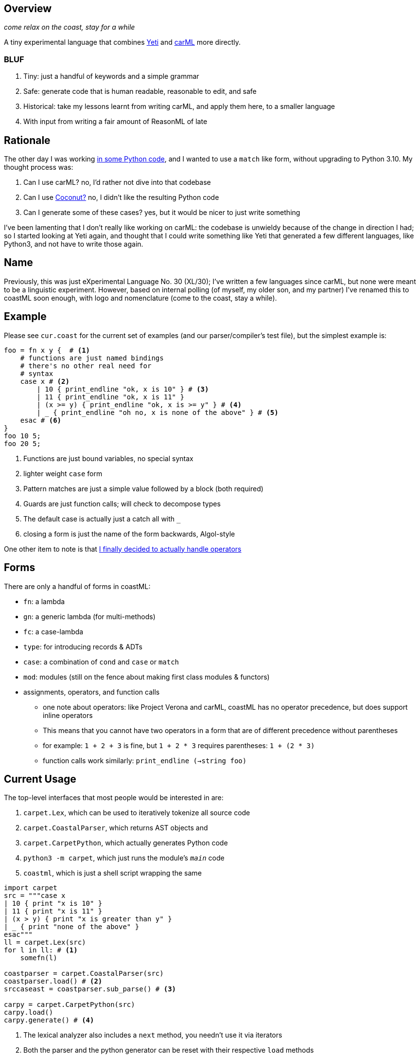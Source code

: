 == Overview

_come relax on the coast, stay for a while_

A tiny experimental language that combines https://github.com/mth/yeti[Yeti] and https://github.com/lojikil/carml[carML] more
directly.

=== BLUF

. Tiny: just a handful of keywords and a simple grammar
. Safe: generate code that is human readable, reasonable to edit, and safe
. Historical: take my lessons learnt from writing carML, and apply them here, to a smaller language
. With input from writing a fair amount of ReasonML of late

== Rationale

The other day I was working https://github.com/lojikil/modern-micro-multics/blob/master/vm.py#L47[in some Python code], and I wanted
to use a `+match+` like form, without upgrading to Python 3.10. My thought process was:

. Can I use carML? no, I'd rather not dive into that codebase
. Can I use http://coconut-lang.org/[Coconut?] no, I didn't like the resulting Python code
. Can I generate some of these cases? yes, but it would be nicer to just write something

I've been lamenting that I don't really like working on carML: the codebase is unwieldy because of the change in direction I had; so
I started looking at Yeti again, and thought that I could write something like Yeti that generated a few different languages, like
Python3, and not have to write those again.

== Name

Previously, this was just eXperimental Language No. 30 (XL/30); I've written a few languages since carML, but none were meant to be
a linguistic experiment. However, based on internal polling (of myself, my older son, and my partner) I've  renamed this to
coastML soon enough, with logo and nomenclature (come to the coast, stay a while).

== Example

Please see `+cur.coast+` for the current set of examples (and our parser/compiler's test file), but the simplest example is:

[source]
----
foo = fn x y {  # <1>
    # functions are just named bindings
    # there's no other real need for
    # syntax
    case x # <2>
        | 10 { print_endline "ok, x is 10" } # <3>
        | 11 { print_endline "ok, x is 11" }
        | (x >= y) { print_endline "ok, x is >= y" } # <4>
        | _ { print_endline "oh no, x is none of the above" } # <5>
    esac # <6>
}
foo 10 5;
foo 20 5;
----
<1> Functions are just bound variables, no special syntax
<2> lighter weight `+case+` form
<3> Pattern matches are just a simple value followed by a block (both required)
<4> Guards are just function calls; will check to decompose types
<5> The default case is actually just a catch all with `_`
<6> closing a form is just the name of the form backwards, Algol-style

One other item to note is that https://github.com/lojikil/carML/blob/master/docs/opprec.md[I finally decided to actually handle operators]

== Forms

There are only a handful of forms in coastML:

* `fn`: a lambda
* `gn`: a generic lambda (for multi-methods)
* `fc`: a case-lambda
* `type`: for introducing records & ADTs
* `case`: a combination of `cond` and `case` or `match`
* `mod`: modules (still on the fence about making first class modules & functors)
* assignments, operators, and function calls
** one note about operators: like Project Verona and carML, coastML has no operator precedence, but does support inline operators
** This means that you cannot have two operators in a form that are of different precedence without parentheses
** for example: `1 + 2 + 3` is fine, but `1 + 2 * 3` requires parentheses: `1 + (2 * 3)`
** function calls work similarly: `print_endline (->string foo)`

== Current Usage

The top-level interfaces that most people would be interested in are:

. `carpet.Lex`, which can be used to iteratively tokenize all source code
. `carpet.CoastalParser`, which returns AST objects and
. `carpet.CarpetPython`, which actually generates Python code
. `python3 -m carpet`, which just runs the module's `__main__` code
. `coastml`, which is just a shell script wrapping the same

[source,python]
----
import carpet
src = """case x
| 10 { print "x is 10" }
| 11 { print "x is 11" }
| (x > y) { print "x is greater than y" }
| _ { print "none of the above" }
esac"""
ll = carpet.Lex(src)
for l in ll: # <1>
    somefn(l)

coastparser = carpet.CoastalParser(src)
coastparser.load() # <2>
srccaseast = coastparser.sub_parse() # <3>

carpy = carpet.CarpetPython(src)
carpy.load()
carpy.generate() # <4>
----
<1> The lexical analyzer also includes a `next` method, you needn't use it via iterators
<2> Both the parser and the python generator can be reset with their respective `load` methods
<3> We use `sub_parse` here, but there is a `parse` method to return *all* ASTs
<4> This currently just prints to screen, but I'll refactor it to generate a string
